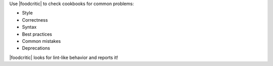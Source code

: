 .. The contents of this file may be included in multiple topics (using the includes directive).
.. The contents of this file should be modified in a way that preserves its ability to appear in multiple topics.

Use |foodcritic| to check cookbooks for common problems:

* Style
* Correctness
* Syntax
* Best practices
* Common mistakes
* Deprecations

|foodcritic| looks for lint-like behavior and reports it!
